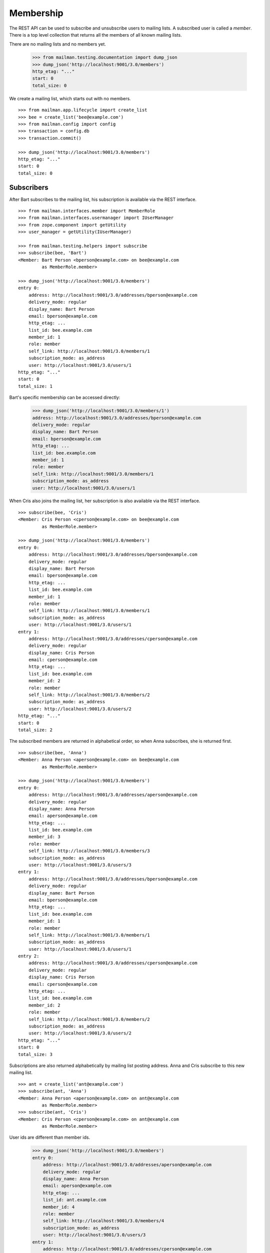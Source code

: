 ==========
Membership
==========

The REST API can be used to subscribe and unsubscribe users to mailing lists.
A subscribed user is called a *member*.  There is a top level collection that
returns all the members of all known mailing lists.

There are no mailing lists and no members yet.

    >>> from mailman.testing.documentation import dump_json
    >>> dump_json('http://localhost:9001/3.0/members')
    http_etag: "..."
    start: 0
    total_size: 0

We create a mailing list, which starts out with no members.
::

    >>> from mailman.app.lifecycle import create_list   
    >>> bee = create_list('bee@example.com')
    >>> from mailman.config import config
    >>> transaction = config.db    
    >>> transaction.commit()

    >>> dump_json('http://localhost:9001/3.0/members')
    http_etag: "..."
    start: 0
    total_size: 0


Subscribers
===========

After Bart subscribes to the mailing list, his subscription is available via
the REST interface.
::

    >>> from mailman.interfaces.member import MemberRole
    >>> from mailman.interfaces.usermanager import IUserManager
    >>> from zope.component import getUtility
    >>> user_manager = getUtility(IUserManager)

    >>> from mailman.testing.helpers import subscribe
    >>> subscribe(bee, 'Bart')
    <Member: Bart Person <bperson@example.com> on bee@example.com
             as MemberRole.member>

    >>> dump_json('http://localhost:9001/3.0/members')
    entry 0:
        address: http://localhost:9001/3.0/addresses/bperson@example.com
        delivery_mode: regular
        display_name: Bart Person
        email: bperson@example.com
        http_etag: ...
        list_id: bee.example.com
        member_id: 1
        role: member
        self_link: http://localhost:9001/3.0/members/1
        subscription_mode: as_address
        user: http://localhost:9001/3.0/users/1
    http_etag: "..."
    start: 0
    total_size: 1

Bart's specific membership can be accessed directly:

    >>> dump_json('http://localhost:9001/3.0/members/1')
    address: http://localhost:9001/3.0/addresses/bperson@example.com
    delivery_mode: regular
    display_name: Bart Person
    email: bperson@example.com
    http_etag: ...
    list_id: bee.example.com
    member_id: 1
    role: member
    self_link: http://localhost:9001/3.0/members/1
    subscription_mode: as_address
    user: http://localhost:9001/3.0/users/1

When Cris also joins the mailing list, her subscription is also available via
the REST interface.
::

    >>> subscribe(bee, 'Cris')
    <Member: Cris Person <cperson@example.com> on bee@example.com
             as MemberRole.member>

    >>> dump_json('http://localhost:9001/3.0/members')
    entry 0:
        address: http://localhost:9001/3.0/addresses/bperson@example.com
        delivery_mode: regular
        display_name: Bart Person
        email: bperson@example.com
        http_etag: ...
        list_id: bee.example.com
        member_id: 1
        role: member
        self_link: http://localhost:9001/3.0/members/1
        subscription_mode: as_address
        user: http://localhost:9001/3.0/users/1
    entry 1:
        address: http://localhost:9001/3.0/addresses/cperson@example.com
        delivery_mode: regular
        display_name: Cris Person
        email: cperson@example.com
        http_etag: ...
        list_id: bee.example.com
        member_id: 2
        role: member
        self_link: http://localhost:9001/3.0/members/2
        subscription_mode: as_address
        user: http://localhost:9001/3.0/users/2
    http_etag: "..."
    start: 0
    total_size: 2

The subscribed members are returned in alphabetical order, so when Anna
subscribes, she is returned first.
::

    >>> subscribe(bee, 'Anna')
    <Member: Anna Person <aperson@example.com> on bee@example.com
             as MemberRole.member>

    >>> dump_json('http://localhost:9001/3.0/members')
    entry 0:
        address: http://localhost:9001/3.0/addresses/aperson@example.com
        delivery_mode: regular
        display_name: Anna Person
        email: aperson@example.com
        http_etag: ...
        list_id: bee.example.com
        member_id: 3
        role: member
        self_link: http://localhost:9001/3.0/members/3
        subscription_mode: as_address
        user: http://localhost:9001/3.0/users/3
    entry 1:
        address: http://localhost:9001/3.0/addresses/bperson@example.com
        delivery_mode: regular
        display_name: Bart Person
        email: bperson@example.com
        http_etag: ...
        list_id: bee.example.com
        member_id: 1
        role: member
        self_link: http://localhost:9001/3.0/members/1
        subscription_mode: as_address
        user: http://localhost:9001/3.0/users/1
    entry 2:
        address: http://localhost:9001/3.0/addresses/cperson@example.com
        delivery_mode: regular
        display_name: Cris Person
        email: cperson@example.com
        http_etag: ...
        list_id: bee.example.com
        member_id: 2
        role: member
        self_link: http://localhost:9001/3.0/members/2
        subscription_mode: as_address
        user: http://localhost:9001/3.0/users/2
    http_etag: "..."
    start: 0
    total_size: 3

Subscriptions are also returned alphabetically by mailing list posting
address.  Anna and Cris subscribe to this new mailing list.
::

    >>> ant = create_list('ant@example.com')
    >>> subscribe(ant, 'Anna')
    <Member: Anna Person <aperson@example.com> on ant@example.com
             as MemberRole.member>
    >>> subscribe(ant, 'Cris')
    <Member: Cris Person <cperson@example.com> on ant@example.com
             as MemberRole.member>

User ids are different than member ids.

    >>> dump_json('http://localhost:9001/3.0/members')
    entry 0:
        address: http://localhost:9001/3.0/addresses/aperson@example.com
        delivery_mode: regular
        display_name: Anna Person
        email: aperson@example.com
        http_etag: ...
        list_id: ant.example.com
        member_id: 4
        role: member
        self_link: http://localhost:9001/3.0/members/4
        subscription_mode: as_address
        user: http://localhost:9001/3.0/users/3
    entry 1:
        address: http://localhost:9001/3.0/addresses/cperson@example.com
        delivery_mode: regular
        display_name: Cris Person
        email: cperson@example.com
        http_etag: ...
        list_id: ant.example.com
        member_id: 5
        role: member
        self_link: http://localhost:9001/3.0/members/5
        subscription_mode: as_address
        user: http://localhost:9001/3.0/users/2
    entry 2:
        address: http://localhost:9001/3.0/addresses/aperson@example.com
        delivery_mode: regular
        display_name: Anna Person
        email: aperson@example.com
        http_etag: ...
        list_id: bee.example.com
        member_id: 3
        role: member
        self_link: http://localhost:9001/3.0/members/3
        subscription_mode: as_address
        user: http://localhost:9001/3.0/users/3
    entry 3:
        address: http://localhost:9001/3.0/addresses/bperson@example.com
        delivery_mode: regular
        display_name: Bart Person
        email: bperson@example.com
        http_etag: ...
        list_id: bee.example.com
        member_id: 1
        role: member
        self_link: http://localhost:9001/3.0/members/1
        subscription_mode: as_address
        user: http://localhost:9001/3.0/users/1
    entry 4:
        address: http://localhost:9001/3.0/addresses/cperson@example.com
        delivery_mode: regular
        display_name: Cris Person
        email: cperson@example.com
        http_etag: ...
        list_id: bee.example.com
        member_id: 2
        role: member
        self_link: http://localhost:9001/3.0/members/2
        subscription_mode: as_address
        user: http://localhost:9001/3.0/users/2
    http_etag: "..."
    start: 0
    total_size: 5

We can also get just the members of a single mailing list.

    >>> dump_json(
    ...     'http://localhost:9001/3.0/lists/ant@example.com/roster/member')
    entry 0:
        address: http://localhost:9001/3.0/addresses/aperson@example.com
        delivery_mode: regular
        display_name: Anna Person
        email: aperson@example.com
        http_etag: ...
        list_id: ant.example.com
        member_id: 4
        role: member
        self_link: http://localhost:9001/3.0/members/4
        subscription_mode: as_address
        user: http://localhost:9001/3.0/users/3
    entry 1:
        address: http://localhost:9001/3.0/addresses/cperson@example.com
        delivery_mode: regular
        display_name: Cris Person
        email: cperson@example.com
        http_etag: ...
        list_id: ant.example.com
        member_id: 5
        role: member
        self_link: http://localhost:9001/3.0/members/5
        subscription_mode: as_address
        user: http://localhost:9001/3.0/users/2
    http_etag: ...
    start: 0
    total_size: 2


Paginating over member records
------------------------------

Instead of returning all the member records at once, it's possible to return
them in pages by adding the GET parameters ``count`` and ``page`` to the
request URI.  Page 1 is the first page and ``count`` defines the size of the
page.

    >>> dump_json(
    ...     'http://localhost:9001/3.0/lists/ant@example.com/roster/member'
    ...     '?count=1&page=1')
    entry 0:
        address: http://localhost:9001/3.0/addresses/aperson@example.com
        delivery_mode: regular
        display_name: Anna Person
        email: aperson@example.com
        http_etag: ...
        list_id: ant.example.com
        member_id: 4
        role: member
        self_link: http://localhost:9001/3.0/members/4
        subscription_mode: as_address
        user: http://localhost:9001/3.0/users/3
    http_etag: ...
    start: 0
    total_size: 2

This works with members of a single list as well as with all members.

    >>> dump_json(
    ...     'http://localhost:9001/3.0/members?count=1&page=1')
    entry 0:
        address: http://localhost:9001/3.0/addresses/aperson@example.com
        delivery_mode: regular
        display_name: Anna Person
        email: aperson@example.com
        http_etag: ...
        list_id: ant.example.com
        member_id: 4
        role: member
        self_link: http://localhost:9001/3.0/members/4
        subscription_mode: as_address
        user: http://localhost:9001/3.0/users/3
    http_etag: ...
    start: 0
    total_size: 5


Custom Member resource
----------------------

Instead of the default Member resource, it is possible to choose specific
fields to return from:

- ``address``
- ``delivery_mode``
- ``display_name``
- ``email``
- ``list_id``
- ``member_id``
- ``role``
- ``subscription_mode``
- ``user``
- ``moderation_action``

This can be useful when exporting huge lists of Members and some of the fields
aren't required. Certain fields like ``delivery_mode`` can be expensive to
calculate and result in significantly slower response.

To choose the fields, you need to specify ``fields`` as a parameter in GET request::

    >>> dump_json('http://localhost:9001/3.0/members?fields=email&fields=member_id')
    entry 0:
        email: aperson@example.com
        http_etag: "..."
        member_id: 4
    entry 1:
        email: cperson@example.com
        http_etag: "..."
        member_id: 5
    entry 2:
        email: aperson@example.com
        http_etag: "..."
        member_id: 3
    entry 3:
        email: bperson@example.com
        http_etag: "..."
        member_id: 1
    entry 4:
        email: cperson@example.com
        http_etag: "..."
        member_id: 2
    http_etag: "..."
    start: 0
    total_size: 5


Owners and moderators
=====================

Mailing list owners and moderators also show up in the REST API.  Cris becomes
an owner of the `ant` mailing list and Dave becomes a moderator of the `bee`
mailing list.
::

    >>> dump_json('http://localhost:9001/3.0/members', {
    ...           'list_id': 'ant.example.com',
    ...           'subscriber': 'dperson@example.com',
    ...           'role': 'moderator',
    ...           })
    content-length: 0
    content-type: application/json
    date: ...
    location: http://localhost:9001/3.0/members/6
    server: ...
    status: 201

    >>> dump_json('http://localhost:9001/3.0/members', {
    ...           'list_id': 'bee.example.com',
    ...           'subscriber': 'cperson@example.com',
    ...           'role': 'owner',
    ...           })
    content-length: 0
    content-type: application/json
    date: ...
    location: http://localhost:9001/3.0/members/7
    server: ...
    status: 201

    >>> dump_json('http://localhost:9001/3.0/members')
    entry 0:
        address: http://localhost:9001/3.0/addresses/dperson@example.com
        delivery_mode: regular
        display_name:
        email: dperson@example.com
        http_etag: ...
        list_id: ant.example.com
        member_id: 6
        moderation_action: accept
        role: moderator
        self_link: http://localhost:9001/3.0/members/6
        subscription_mode: as_address
        user: http://localhost:9001/3.0/users/4
    entry 1:
        address: http://localhost:9001/3.0/addresses/aperson@example.com
        delivery_mode: regular
        display_name: Anna Person
        email: aperson@example.com
        http_etag: ...
        list_id: ant.example.com
        member_id: 4
        role: member
        self_link: http://localhost:9001/3.0/members/4
        subscription_mode: as_address
        user: http://localhost:9001/3.0/users/3
    entry 2:
        address: http://localhost:9001/3.0/addresses/cperson@example.com
        delivery_mode: regular
        display_name: Cris Person
        email: cperson@example.com
        http_etag: ...
        list_id: ant.example.com
        member_id: 5
        role: member
        self_link: http://localhost:9001/3.0/members/5
        subscription_mode: as_address
        user: http://localhost:9001/3.0/users/2
    entry 3:
        address: http://localhost:9001/3.0/addresses/cperson@example.com
        delivery_mode: regular
        display_name: Cris Person
        email: cperson@example.com
        http_etag: ...
        list_id: bee.example.com
        member_id: 7
        moderation_action: accept
        role: owner
        self_link: http://localhost:9001/3.0/members/7
        subscription_mode: as_address
        user: http://localhost:9001/3.0/users/2
    entry 4:
        address: http://localhost:9001/3.0/addresses/aperson@example.com
        delivery_mode: regular
        display_name: Anna Person
        email: aperson@example.com
        http_etag: ...
        list_id: bee.example.com
        member_id: 3
        role: member
        self_link: http://localhost:9001/3.0/members/3
        subscription_mode: as_address
        user: http://localhost:9001/3.0/users/3
    entry 5:
        address: http://localhost:9001/3.0/addresses/bperson@example.com
        delivery_mode: regular
        display_name: Bart Person
        email: bperson@example.com
        http_etag: ...
        list_id: bee.example.com
        member_id: 1
        role: member
        self_link: http://localhost:9001/3.0/members/1
        subscription_mode: as_address
        user: http://localhost:9001/3.0/users/1
    entry 6:
        address: http://localhost:9001/3.0/addresses/cperson@example.com
        delivery_mode: regular
        display_name: Cris Person
        email: cperson@example.com
        http_etag: ...
        list_id: bee.example.com
        member_id: 2
        role: member
        self_link: http://localhost:9001/3.0/members/2
        subscription_mode: as_address
        user: http://localhost:9001/3.0/users/2
    http_etag: "..."
    start: 0
    total_size: 7

We can access all the owners of a list.

    >>> dump_json(
    ...     'http://localhost:9001/3.0/lists/bee@example.com/roster/owner')
    entry 0:
        address: http://localhost:9001/3.0/addresses/cperson@example.com
        delivery_mode: regular
        display_name: Cris Person
        email: cperson@example.com
        http_etag: ...
        list_id: bee.example.com
        member_id: 7
        moderation_action: accept
        role: owner
        self_link: http://localhost:9001/3.0/members/7
        subscription_mode: as_address
        user: http://localhost:9001/3.0/users/2
    http_etag: ...
    start: 0
    total_size: 1


Finding members
===============

A specific member can always be referenced by their role and address.

    >>> dump_json('http://localhost:9001/3.0/lists/'
    ...           'bee@example.com/owner/cperson@example.com')
    address: http://localhost:9001/3.0/addresses/cperson@example.com
    delivery_mode: regular
    display_name: Cris Person
    email: cperson@example.com
    http_etag: ...
    list_id: bee.example.com
    member_id: 7
    moderation_action: accept
    role: owner
    self_link: http://localhost:9001/3.0/members/7
    subscription_mode: as_address
    user: http://localhost:9001/3.0/users/2

You can find a specific member based on several different criteria.  For
example, we can search for all the memberships of a particular address.

    >>> dump_json('http://localhost:9001/3.0/members/find', {
    ...           'subscriber': 'aperson@example.com',
    ...           })
    entry 0:
        address: http://localhost:9001/3.0/addresses/aperson@example.com
        delivery_mode: regular
        display_name: Anna Person
        email: aperson@example.com
        http_etag: ...
        list_id: ant.example.com
        member_id: 4
        role: member
        self_link: http://localhost:9001/3.0/members/4
        subscription_mode: as_address
        user: http://localhost:9001/3.0/users/3
    entry 1:
        address: http://localhost:9001/3.0/addresses/aperson@example.com
        delivery_mode: regular
        display_name: Anna Person
        email: aperson@example.com
        http_etag: ...
        list_id: bee.example.com
        member_id: 3
        role: member
        self_link: http://localhost:9001/3.0/members/3
        subscription_mode: as_address
        user: http://localhost:9001/3.0/users/3
    http_etag: ...
    start: 0
    total_size: 2

Or, we can find all the memberships for a particular mailing list.

    >>> dump_json('http://localhost:9001/3.0/members/find', {
    ...           'list_id': 'bee.example.com',
    ...           })
    entry 0:
        address: http://localhost:9001/3.0/addresses/aperson@example.com
        delivery_mode: regular
        display_name: Anna Person
        email: aperson@example.com
        http_etag: ...
        list_id: bee.example.com
        member_id: 3
        role: member
        self_link: http://localhost:9001/3.0/members/3
        subscription_mode: as_address
        user: http://localhost:9001/3.0/users/3
    entry 1:
        address: http://localhost:9001/3.0/addresses/bperson@example.com
        delivery_mode: regular
        display_name: Bart Person
        email: bperson@example.com
        http_etag: ...
        list_id: bee.example.com
        member_id: 1
        role: member
        self_link: http://localhost:9001/3.0/members/1
        subscription_mode: as_address
        user: http://localhost:9001/3.0/users/1
    entry 2:
        address: http://localhost:9001/3.0/addresses/cperson@example.com
        delivery_mode: regular
        display_name: Cris Person
        email: cperson@example.com
        http_etag: ...
        list_id: bee.example.com
        member_id: 2
        role: member
        self_link: http://localhost:9001/3.0/members/2
        subscription_mode: as_address
        user: http://localhost:9001/3.0/users/2
    entry 3:
        address: http://localhost:9001/3.0/addresses/cperson@example.com
        delivery_mode: regular
        display_name: Cris Person
        email: cperson@example.com
        http_etag: ...
        list_id: bee.example.com
        member_id: 7
        moderation_action: accept
        role: owner
        self_link: http://localhost:9001/3.0/members/7
        subscription_mode: as_address
        user: http://localhost:9001/3.0/users/2
    http_etag: "..."
    start: 0
    total_size: 4

Or, we can find all the memberships for an address on a particular mailing
list.

    >>> dump_json('http://localhost:9001/3.0/members/find', {
    ...           'subscriber': 'cperson@example.com',
    ...           'list_id': 'bee.example.com',
    ...           })
    entry 0:
        address: http://localhost:9001/3.0/addresses/cperson@example.com
        delivery_mode: regular
        display_name: Cris Person
        email: cperson@example.com
        http_etag: ...
        list_id: bee.example.com
        member_id: 2
        role: member
        self_link: http://localhost:9001/3.0/members/2
        subscription_mode: as_address
        user: http://localhost:9001/3.0/users/2
    entry 1:
        address: http://localhost:9001/3.0/addresses/cperson@example.com
        delivery_mode: regular
        display_name: Cris Person
        email: cperson@example.com
        http_etag: ...
        list_id: bee.example.com
        member_id: 7
        moderation_action: accept
        role: owner
        self_link: http://localhost:9001/3.0/members/7
        subscription_mode: as_address
        user: http://localhost:9001/3.0/users/2
    http_etag: ...
    start: 0
    total_size: 2

Or, we can find all the memberships for an address with a specific role.

    >>> dump_json('http://localhost:9001/3.0/members/find', {
    ...           'subscriber': 'cperson@example.com',
    ...           'role': 'member',
    ...           })
    entry 0:
        address: http://localhost:9001/3.0/addresses/cperson@example.com
        delivery_mode: regular
        display_name: Cris Person
        email: cperson@example.com
        http_etag: ...
        list_id: ant.example.com
        member_id: 5
        role: member
        self_link: http://localhost:9001/3.0/members/5
        subscription_mode: as_address
        user: http://localhost:9001/3.0/users/2
    entry 1:
        address: http://localhost:9001/3.0/addresses/cperson@example.com
        delivery_mode: regular
        display_name: Cris Person
        email: cperson@example.com
        http_etag: ...
        list_id: bee.example.com
        member_id: 2
        role: member
        self_link: http://localhost:9001/3.0/members/2
        subscription_mode: as_address
        user: http://localhost:9001/3.0/users/2
    http_etag: ...
    start: 0
    total_size: 2

Finally, we can search for a specific member given all three criteria.

    >>> dump_json('http://localhost:9001/3.0/members/find', {
    ...           'subscriber': 'cperson@example.com',
    ...           'list_id': 'bee.example.com',
    ...           'role': 'member',
    ...           })
    entry 0:
        address: http://localhost:9001/3.0/addresses/cperson@example.com
        delivery_mode: regular
        display_name: Cris Person
        email: cperson@example.com
        http_etag: ...
        list_id: bee.example.com
        member_id: 2
        role: member
        self_link: http://localhost:9001/3.0/members/2
        subscription_mode: as_address
        user: http://localhost:9001/3.0/users/2
    http_etag: ...
    start: 0
    total_size: 1

Search can also be performed using HTTP GET queries.

    >>> dump_json('http://localhost:9001/3.0/members/find'
    ...           '?subscriber=cperson@example.com'
    ...           '&list_id=bee.example.com'
    ...           '&role=member'
    ...           )
    entry 0:
        address: http://localhost:9001/3.0/addresses/cperson@example.com
        delivery_mode: regular
        display_name: Cris Person
        email: cperson@example.com
        http_etag: ...
        list_id: bee.example.com
        member_id: 2
        role: member
        self_link: http://localhost:9001/3.0/members/2
        subscription_mode: as_address
        user: http://localhost:9001/3.0/users/2
    http_etag: ...
    start: 0
    total_size: 1


Joining a mailing list
======================

A user can be subscribed to a mailing list via the REST API, either by a
specific address, or more generally by their preferred address.  A subscribed
user is called a member.

Elly subscribes to the `ant` mailing list.  Since her email address is not yet
known to Mailman, a user is created for her.  By default, she gets a regular
delivery.

By pre-verifying her subscription, we don't require Elly to verify that her
email address is valid. By pre-confirming her subscription too, no confirmation
email will be sent. Pre-approval means that the list moderator won't have to
approve her subscription request. ``send_welcome_message`` controls whether a
welcome message will be sent to the user. This option overrides the
Mailinglist's ``send_welcome_message`` setting.

    >>> dump_json('http://localhost:9001/3.0/members', {
    ...           'list_id': 'ant.example.com',
    ...           'subscriber': 'eperson@example.com',
    ...           'display_name': 'Elly Person',
    ...           'pre_verified': True,
    ...           'pre_confirmed': True,
    ...           'pre_approved': True,
    ...           'send_welcome_message': True,
    ...           })
    content-length: 0
    content-type: application/json
    date: ...
    location: http://localhost:9001/3.0/members/8
    server: ...
    status: 201

Elly is now a known user, and a member of the mailing list.
::

    >>> elly = user_manager.get_user('eperson@example.com')
    >>> elly
    <User "Elly Person" (...) at ...>

    >>> set(member.list_id for member in elly.memberships.members)
    {'ant.example.com'}

    >>> dump_json('http://localhost:9001/3.0/members')
    entry 0:
    ...
    entry 3:
        address: http://localhost:9001/3.0/addresses/eperson@example.com
        delivery_mode: regular
        display_name: Elly Person
        email: eperson@example.com
        http_etag: ...
        list_id: ant.example.com
        member_id: 8
        role: member
        self_link: http://localhost:9001/3.0/members/8
        subscription_mode: as_address
        user: http://localhost:9001/3.0/users/5
    ...

Gwen is a user with a preferred address.  She subscribes to the `ant` mailing
list with her preferred address. A Membership's ``subscription_mode`` reflects
if it is via a user's preferred address (``as_user``) or via an address
(``as_address``) so clients can differentiate between two modes of
subscription::

    >>> from mailman.utilities.datetime import now
    >>> gwen = user_manager.create_user('gwen@example.com', 'Gwen Person')
    >>> preferred = list(gwen.addresses)[0]
    >>> preferred.verified_on = now()
    >>> gwen.preferred_address = preferred

    # Note that we must extract the user id before we commit the transaction.
    # This is because accessing the .user_id attribute will lock the database
    # in the testing process, breaking the REST queue process.  Also, the
    # user_id is a UUID internally, but an integer (represented as a string)
    # is required by the REST API.
    >>> user_id = gwen.user_id.int
    >>> transaction.commit()

    >>> dump_json('http://localhost:9001/3.0/members', {
    ...     'list_id': 'ant.example.com',
    ...     'subscriber': user_id,
    ...     'pre_verified': True,
    ...     'pre_confirmed': True,
    ...     'pre_approved': True,
    ...     })
    content-length: 0
    content-type: application/json
    date: ...
    location: http://localhost:9001/3.0/members/9
    server: ...
    status: 201

    >>> dump_json('http://localhost:9001/3.0/members')
    entry 0:
    ...
    entry 4:
        address: http://localhost:9001/3.0/addresses/gwen@example.com
        delivery_mode: regular
        display_name: Gwen Person
        email: gwen@example.com
        http_etag: "..."
        list_id: ant.example.com
        member_id: 9
        role: member
        self_link: http://localhost:9001/3.0/members/9
        subscription_mode: as_user
        user: http://localhost:9001/3.0/users/6
    ...
    total_size: 9

When Gwen changes her preferred address, her subscription automatically tracks
the new address.
::

    >>> new_preferred = gwen.register('gwen.person@example.com')
    >>> new_preferred.verified_on = now()
    >>> gwen.preferred_address = new_preferred
    >>> transaction.commit()

    >>> dump_json('http://localhost:9001/3.0/members')
    entry 0:
    ...
    entry 4:
        address: http://localhost:9001/3.0/addresses/gwen.person@example.com
        delivery_mode: regular
        display_name: Gwen Person
        email: gwen.person@example.com
        http_etag: "..."
        list_id: ant.example.com
        member_id: 9
        role: member
        self_link: http://localhost:9001/3.0/members/9
        subscription_mode: as_user
        user: http://localhost:9001/3.0/users/6
    ...
    total_size: 9


Leaving a mailing list
======================

Elly decides she does not want to be a member of the mailing list after all,
so she leaves from the mailing list.
::

    # Ensure our previous reads don't keep the database lock.
    >>> transaction.abort()
    >>> dump_json('http://localhost:9001/3.0/members/8',
    ...           method='DELETE')
    date: ...
    ...
    status: 204

Elly is no longer a member of the mailing list.

    >>> set(member.mailing_list for member in elly.memberships.members)
    set()


Changing delivery address
=========================

As shown above, Gwen is subscribed to a mailing list with her preferred email
address.  If she changes her preferred address, this automatically changes the
address she will receive deliveries at for all such memberships.

However, when Herb subscribes to a couple of mailing lists with explicit
addresses, he must change each subscription explicitly.

Herb controls multiple email addresses.  All of these addresses are verified.

    >>> herb = user_manager.create_user('herb@example.com', 'Herb Person')
    >>> herb_1 = list(herb.addresses)[0]
    >>> herb_2 = herb.register('hperson@example.com')
    >>> herb_3 = herb.register('herb.person@example.com')
    >>> for address in herb.addresses:
    ...     address.verified_on = now()

Herb subscribes to both the `ant` and `bee` mailing lists with one of his
addresses.

    >>> ant.subscribe(herb_1)
    <Member: Herb Person <herb@example.com> on
             ant@example.com as MemberRole.member>
    >>> bee.subscribe(herb_1)
    <Member: Herb Person <herb@example.com> on
             bee@example.com as MemberRole.member>
    >>> transaction.commit()
    >>> dump_json('http://localhost:9001/3.0/members')
    entry 0:
    ...
    entry 4:
        address: http://localhost:9001/3.0/addresses/herb@example.com
        delivery_mode: regular
        display_name: Herb Person
        email: herb@example.com
        http_etag: "..."
        list_id: ant.example.com
        member_id: 10
        role: member
        self_link: http://localhost:9001/3.0/members/10
        subscription_mode: as_address
        user: http://localhost:9001/3.0/users/7
    ...
    entry 9:
        address: http://localhost:9001/3.0/addresses/herb@example.com
        delivery_mode: regular
        display_name: Herb Person
        email: herb@example.com
        http_etag: "..."
        list_id: bee.example.com
        member_id: 11
        role: member
        self_link: http://localhost:9001/3.0/members/11
        subscription_mode: as_address
        user: http://localhost:9001/3.0/users/7
    http_etag: "..."
    start: 0
    total_size: 10

In order to change all of his subscriptions to use a different email address,
Herb must iterate through his memberships explicitly.

    >>> from mailman.testing.helpers import call_api
    >>> content, response = call_api('http://localhost:9001/3.0/addresses/'
    ...                              'herb@example.com/memberships')
    >>> memberships = [entry['self_link'] for entry in content['entries']]
    >>> for url in sorted(memberships):
    ...     print(url)
    http://localhost:9001/3.0/members/10
    http://localhost:9001/3.0/members/11

For each membership resource, the subscription address is changed by PATCH'ing
the `address` attribute.

    >>> dump_json('http://localhost:9001/3.0/members/10', {
    ...           'address': 'hperson@example.com',
    ...           }, method='PATCH')
    date: ...
    server: ...
    status: 204

    >>> dump_json('http://localhost:9001/3.0/members/11', {
    ...           'address': 'hperson@example.com',
    ...           }, method='PATCH')
    date: ...
    server: ...
    status: 204

Herb's memberships with the old address are gone.

    >>> dump_json('http://localhost:9001/3.0/addresses/'
    ...           'herb@example.com/memberships')
    http_etag: "..."
    start: 0
    total_size: 0

Herb's memberships have been updated with his new email address.  Of course,
his membership ids have not changed.

    >>> dump_json('http://localhost:9001/3.0/addresses/'
    ...           'hperson@example.com/memberships')
    entry 0:
        address: http://localhost:9001/3.0/addresses/hperson@example.com
        delivery_mode: regular
        display_name: Herb Person
        email: hperson@example.com
        http_etag: "..."
        list_id: ant.example.com
        member_id: 10
        role: member
        self_link: http://localhost:9001/3.0/members/10
        subscription_mode: as_address
        user: http://localhost:9001/3.0/users/7
    entry 1:
        address: http://localhost:9001/3.0/addresses/hperson@example.com
        delivery_mode: regular
        display_name: Herb Person
        email: hperson@example.com
        http_etag: "..."
        list_id: bee.example.com
        member_id: 11
        role: member
        self_link: http://localhost:9001/3.0/members/11
        subscription_mode: as_address
        user: http://localhost:9001/3.0/users/7
    http_etag: "..."
    start: 0
    total_size: 2

When changing his subscription address, Herb may also decide to change his
mode of delivery.
::

    >>> dump_json('http://localhost:9001/3.0/members/11', {
    ...           'address': 'herb@example.com',
    ...           'delivery_mode': 'mime_digests',
    ...           }, method='PATCH')
    date: ...
    server: ...
    status: 204

    >>> dump_json('http://localhost:9001/3.0/addresses/'
    ...           'herb@example.com/memberships')
    entry 0:
        address: http://localhost:9001/3.0/addresses/herb@example.com
        delivery_mode: mime_digests
        display_name: Herb Person
        email: herb@example.com
        http_etag: "..."
        list_id: bee.example.com
        member_id: 11
        role: member
        self_link: http://localhost:9001/3.0/members/11
        subscription_mode: as_address
        user: http://localhost:9001/3.0/users/7
    http_etag: "..."
    start: 0
    total_size: 1


Sending an invitation
=====================

Instead of subscribing a user, we can send an invitation to join a list to
a user.  When the invitation is accepted, the user will be subscribed without
any additional steps.

    >>> dump_json('http://localhost:9001/3.0/members', {
    ...           'list_id': 'ant.example.com',
    ...           'subscriber': 'fperson@example.com',
    ...           'display_name': 'Fred Person',
    ...           'invitation': True,
    ...           })
    http_etag: ...
    token: ...
    token_owner: subscriber

Fred has been sent an invitation.  The token and token_owner for confirmation
of his acceptance are returned.

Fred is now a known user, but is not yet a member of any lists.

    >>> fred = user_manager.get_user('fperson@example.com')
    >>> fred
    <User "Fred Person" (...) at ...>

    >>> set(member.list_id for member in fred.memberships.members)
    set()


Moderating a member
===================

The moderation action for a member can be changed by PATCH'ing the
`moderation_action` attribute.  When the member action falls back to the list
default, there is no such attribute in the resource.

    >>> dump_json('http://localhost:9001/3.0/members/10')
    address: http://localhost:9001/3.0/addresses/hperson@example.com
    delivery_mode: regular
    display_name: Herb Person
    email: hperson@example.com
    http_etag: "..."
    list_id: ant.example.com
    member_id: 10
    role: member
    self_link: http://localhost:9001/3.0/members/10
    subscription_mode: as_address
    user: http://localhost:9001/3.0/users/7

Patching the moderation action both changes it for the given user, and adds
the attribute to the member's resource.
::

    >>> dump_json('http://localhost:9001/3.0/members/10', {
    ...           'moderation_action': 'hold',
    ...           }, method='PATCH')
    date: ...
    server: ...
    status: 204

    >>> dump_json('http://localhost:9001/3.0/members/10')
    address: http://localhost:9001/3.0/addresses/hperson@example.com
    ...
    moderation_action: hold
    ...

It can be reset to the list default by patching an empty value.
::

    >>> dump_json('http://localhost:9001/3.0/members/10', {
    ...           'moderation_action': '',
    ...           }, method='PATCH')
    date: ...
    server: ...
    status: 204

    >>> dump_json('http://localhost:9001/3.0/members/10')
    address: http://localhost:9001/3.0/addresses/hperson@example.com
    delivery_mode: regular
    display_name: Herb Person
    email: hperson@example.com
    http_etag: "..."
    list_id: ant.example.com
    member_id: 10
    role: member
    self_link: http://localhost:9001/3.0/members/10
    subscription_mode: as_address
    user: http://localhost:9001/3.0/users/7


Handling the list of banned addresses
=====================================

To ban an address from subscribing you can POST to the ``/bans`` child
of any list using the REST API.

    >>> dump_json('http://localhost:9001/3.0/lists/ant.example.com/bans',
    ...           {'email': 'banned@example.com'})
    content-length: 0
    ...
    location: .../3.0/lists/ant.example.com/bans/banned@example.com
    ...
    status: 201

This address is now banned, and you can get the list of banned addresses by
issuing a GET request on the ``/bans`` child.

    >>> dump_json('http://localhost:9001/3.0/lists/ant.example.com/bans')
    entry 0:
        email: banned@example.com
        http_etag: "..."
        list_id: ant.example.com
        self_link: .../3.0/lists/ant.example.com/bans/banned@example.com
    ...

You can always GET a single banned address.

    >>> dump_json('http://localhost:9001/3.0/lists/ant.example.com'
    ...           '/bans/banned@example.com')
    email: banned@example.com
    http_etag: "..."
    list_id: ant.example.com
    self_link: .../3.0/lists/ant.example.com/bans/banned@example.com

Unbanning addresses is also possible by issuing a DELETE request.

    >>> dump_json('http://localhost:9001/3.0/lists/ant.example.com'
    ...           '/bans/banned@example.com',
    ...           method='DELETE')
    date: ...
    ...
    status: 204

After unbanning, the address is not shown in the ban list anymore.

    >>> dump_json('http://localhost:9001/3.0/lists/ant.example.com/bans')
    http_etag: "..."
    start: 0
    total_size: 0

Global bans prevent an address from subscribing to any mailing list, and they
can be added via the top-level ``bans`` resource.

    >>> dump_json('http://localhost:9001/3.0/bans',
    ...           {'email': 'banned@example.com'})
    content-length: 0
    ...
    location: http://localhost:9001/3.0/bans/banned@example.com
    ...
    status: 201

Note that entries in the global bans do not have a ``list_id`` field.
::

    >>> dump_json('http://localhost:9001/3.0/bans')
    entry 0:
        email: banned@example.com
        http_etag: "..."
        self_link: http://localhost:9001/3.0/bans/banned@example.com
    ...

    >>> dump_json('http://localhost:9001/3.0/bans/banned@example.com')
    email: banned@example.com
    http_etag: "..."
    self_link: http://localhost:9001/3.0/bans/banned@example.com

As with list-centric bans, you can delete a global ban.

    >>> dump_json('http://localhost:9001/3.0/bans/banned@example.com',
    ...           method='DELETE')
    date: ...
    ...
    status: 204

    >>> dump_json('http://localhost:9001/3.0/bans/banned@example.com')
    Traceback (most recent call last):
    ...
    urllib.error.HTTPError: HTTP Error 404: ...
    >>> dump_json('http://localhost:9001/3.0/bans')
    http_etag: "..."
    start: 0
    total_size: 0


Mass Unsubscriptions
====================

A batch of users can be unsubscribed from the mailing list via the REST API
just by supplying their email addresses.
::

    >>> cat = create_list('cat@example.com')
    >>> subscribe(cat, 'Isla')
    <Member: Isla Person <iperson@example.com> on
             cat@example.com as MemberRole.member>
    >>> subscribe(cat, 'John')
    <Member: John Person <jperson@example.com> on
             cat@example.com as MemberRole.member>
    >>> subscribe(cat, 'Kate')
    <Member: Kate Person <kperson@example.com> on
             cat@example.com as MemberRole.member>

There are three new members of the mailing list.  We try to mass delete them,
plus one other address that isn't a member of the list.  We get back a
dictionary mapping email addresses to the success or failure of the removal
operation.  It's okay that one of the addresses is removed twice.

    >>> dump_json(
    ...     'http://localhost:9001/3.0/lists/cat.example.com/roster/member', {
    ...     'emails': ['iperson@example.com',
    ...                'jperson@example.com',
    ...                'iperson@example.com',
    ...                'zperson@example.com',
    ...                ]},
    ...     'DELETE')
    http_etag: "..."
    iperson@example.com: True
    jperson@example.com: True
    zperson@example.com: False

And now only Kate is still a member.

    >>> dump_json(
    ...     'http://localhost:9001/3.0/lists/cat.example.com/roster/member')
    entry 0:
        address: http://localhost:9001/3.0/addresses/kperson@example.com
        delivery_mode: regular
        display_name: Kate Person
        email: kperson@example.com
        http_etag: "..."
        list_id: cat.example.com
        member_id: 14
        role: member
        self_link: http://localhost:9001/3.0/members/14
        subscription_mode: as_address
        user: http://localhost:9001/3.0/users/11
    ...
    total_size: 1
